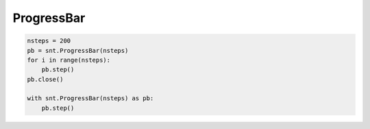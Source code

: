 ProgressBar
===========

.. code-block:: python

    nsteps = 200
    pb = snt.ProgressBar(nsteps)
    for i in range(nsteps):
        pb.step()
    pb.close()

    with snt.ProgressBar(nsteps) as pb:
        pb.step()
        